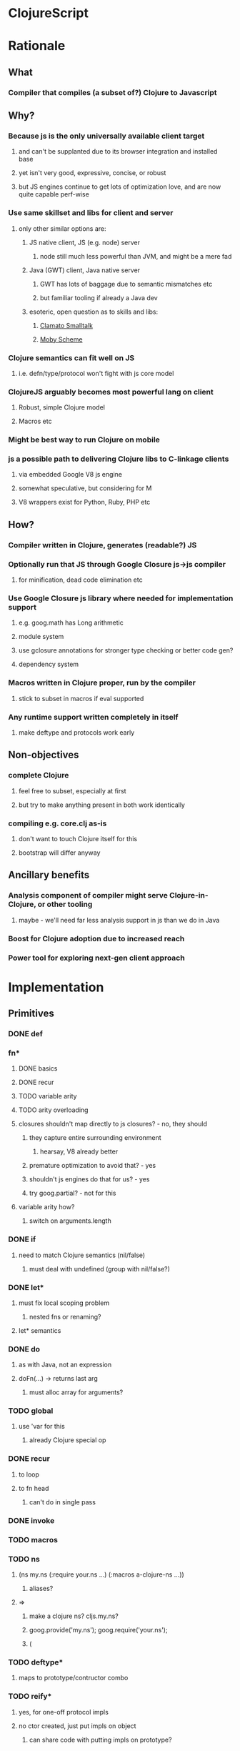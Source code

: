* ClojureScript
* Rationale
** What
*** Compiler that compiles (a subset of?) Clojure to Javascript
** Why?
*** Because js is the only universally available client target
**** and can't be supplanted due to its browser integration and installed base
**** yet isn't very good, expressive, concise, or robust
**** but JS engines continue to get lots of optimization love, and are now quite capable perf-wise
*** Use same skillset and libs for client and server
**** only other similar options are:
***** JS native client, JS (e.g. node) server
****** node still much less powerful than JVM, and might be a mere fad
***** Java (GWT) client, Java native server
****** GWT has lots of baggage due to semantic mismatches etc
****** but familiar tooling if already a Java dev
***** esoteric, open question as to skills and libs:
****** [[http://clamato.net/][Clamato Smalltalk]]
****** [[http://www.wescheme.org/][Moby Scheme]]
*** Clojure semantics can fit well on JS
**** i.e. defn/type/protocol won't fight with js core model
*** ClojureJS arguably becomes most powerful lang on client
**** Robust, simple Clojure model
**** Macros etc
*** Might be best way to run Clojure on mobile
*** js a possible path to delivering Clojure libs to C-linkage clients
**** via embedded Google V8 js engine
**** somewhat speculative, but considering for M
**** V8 wrappers exist for Python, Ruby, PHP etc
** How?
*** Compiler written in Clojure, generates (readable?) JS
*** Optionally run that JS through Google Closure js->js compiler
**** for minification, dead code elimination etc
*** Use Google Closure js library where needed for implementation support
**** e.g. goog.math has Long arithmetic
**** module system
**** use gclosure annotations for stronger type checking or better code gen?
**** dependency system
*** Macros written in Clojure proper, run by the compiler
**** stick to subset in macros if eval supported
*** Any runtime support written completely in itself
**** make deftype and protocols work early
** Non-objectives
*** complete Clojure
**** feel free to subset, especially at first
**** but try to make anything present in both work identically
*** compiling e.g. core.clj as-is
**** don't want to touch Clojure itself for this
**** bootstrap will differ anyway
** Ancillary benefits
*** Analysis component of compiler might serve Clojure-in-Clojure, or other tooling
**** maybe - we'll need far less analysis support in js than we do in Java
*** Boost for Clojure adoption due to increased reach
*** Power tool for exploring next-gen client approach
* Implementation
** Primitives
*** DONE def
*** fn*
**** DONE basics
**** DONE recur
**** TODO variable arity
**** TODO arity overloading
**** closures shouldn't map directly to js closures? - no, they should
***** they capture entire surrounding environment
****** hearsay, V8 already better
***** premature optimization to avoid that? - yes
***** shouldn't js engines do that for us? - yes
***** try goog.partial? - not for this
**** variable arity how?
***** switch on arguments.length
*** DONE if
**** need to match Clojure semantics (nil/false)
***** must deal with undefined (group with nil/false?)
*** DONE let*
**** must fix local scoping problem
***** nested fns or renaming?
**** let* semantics
*** DONE do
**** as with Java, not an expression
**** doFn(...) -> returns last arg
***** must alloc array for arguments?
*** TODO global
**** use 'var for this
***** already Clojure special op
*** DONE recur
**** to loop
**** to fn head
***** can't do in single pass
*** DONE invoke
*** TODO macros
*** TODO ns
**** (ns my.ns (:require your.ns ...) (:macros a-clojure-ns ...))
***** aliases?
**** =>
***** make a clojure ns? cljs.my.ns?
***** goog.provide('my.ns'); goog.require('your.ns');
***** (
*** TODO deftype*
**** maps to prototype/contructor combo
*** TODO reify*
**** yes, for one-off protocol impls
**** no ctor created, just put impls on object
***** can share code with putting impls on prototype?
*** TODO defprotocol*
**** not primitive in Clojure proper
**** when given ctor, modifies prototype with slot
***** slot is ns-qualified
***** what about core prototypes - Object, Array et al (String, Number, Boolean, Function)?
****** poor citizenship to modify these
**** protocol fns just turn (my.ns/foo x a b c) into x["my.ns/foo"](a, b ,c)
***** better - x.my$ns$foo(a, b ,c)
****** can be minified
*** defrecord?
**** any way to get (:foo x) => x.foo?
***** beware GClojure renaming
*** DONE new
**** what to do? ordinary invoke works fine
***** new could be aliased, not special form then
***** not ordinary - first arg not evaluated
****** but should be in JS since new is an operator on a function, not a name
**** new itself shouldn't be evaluated, won't pass fnOf
**** (my.ns.Blah. x y z) - just macroexpander stuff
**** (Blah. x y z) - requires import and registry
***** class aliases a bigger issue, will there be more conflicts?
***** any interpretation will fit only one ns strategy (e.g. gclosure's, and thus ClojureScript's) 
***** start without this
*** DONE dot
**** field/zero-arg-method distinguished how?
***** not, just support scoped var and be done
*** DONE set! (assign)
**** same binding rules?
***** no
**** or just allow assign to scoped 'vars'?
*** TODO name munging
**** special chars
**** js reserved words
*** TODO (js code-string)
**** with name escaping
*** TODO exceptions
**** throw
**** try
**** catch
***** won't have exception type
**** finally
*** TODO quote
*** vars?
*** case?
*** callable non-function types?
**** seems not possible portably
**** could do with __proto__ (non-standard, all but IE support, even IE9 doesn't)
**** how would Clojure feel without callable collections and keywords?
**** could do with conditional every invocation:
***** (f instanceof Function?f:f.cljs_lang_invoke)(args)
***** but where to put f (in expr context)?
****** needs helper fn
****** fnOf(f)(args)
******* function fnOf(x){return (f instanceof Function?f:f.cljs_lang_invoke);}
****** i.e. every call is 2 calls
******* tracing jit will inline?
** Translation
| Op                       | JS                                 | Notes                                     | Questions                                            |
|--------------------------+------------------------------------+-------------------------------------------+------------------------------------------------------|
| (def x 42)               | cljs.my.ns['x'] = 42               | Following gclosure module system          | No vars? Compilation-time representation of ns?      |
|                          | cljs.my.ns.x = 42                  | only this one will get minified           | but this precludes special chars in names            |
|                          |                                    |                                           | def returns var in Clojure, no var here              |
|--------------------------+------------------------------------+-------------------------------------------+------------------------------------------------------|
| (fn [x y] ...)           | (function (x, y) {...})            | never do named function, use anon + def   | Use for closures too?                                |
| (fn [x y] ... (recur...) |                                    | rewrite as fn + nested loop               | require analysis to transmit recur fact up           |
|                          |                                    |                                           | rewrite when?                                        |
|                          |                                    | block always in return context            | access to this for methods?                          |
|--------------------------+------------------------------------+-------------------------------------------+------------------------------------------------------|
| (if test then else)      | (test ? then : else)               |                                           |                                                      |
|--------------------------+------------------------------------+-------------------------------------------+------------------------------------------------------|
| (do e1 e2 e3)            | cljs.dofn(e1,e2,e3)                | dofn returns last arg, allocs array?      | requires js bootstrap file?                          |
|                          |                                    | no, forces all to be exprs                | no fn needed when not expr context                   |
|                          | (function () {e1;e2;return e3;})() |                                           |                                                      |
|                          |                                    | expr context becomes return except when   |                                                      |
|                          |                                    | single expr                               |                                                      |
|--------------------------+------------------------------------+-------------------------------------------+------------------------------------------------------|
| (let [x 1 y 2] ...)      | (function [x,y] {...})(1, 2)       | need to create nested functions for let*  | how to detect ref to earlier?                        |
|                          | var x__42 = 1;var y__43 = 2; ...   | var numbering                             | statement/expr dichotomy if inline?                  |
|                          | (function []                       | could wrap in no-arg function always      | needed for expr anyhow                               |
|                          | {var x = 1; var y = 2; ...})()     | if always wrapped, don't need numbers?    | can we do var x = 42; var x = 43?                    |
|                          |                                    | might still when nested                   | yes, but not var x = 42 ...nesting... var x = x      |
|                          |                                    |                                           |                                                      |
|                          |                                    | expr always becomes return context        |                                                      |
|--------------------------+------------------------------------+-------------------------------------------+------------------------------------------------------|
| (. x y)                  | x.y or x.y()?                      | no type info to distinguish               | bigger problem, both calling and retrieving          |
|                          |                                    |                                           | fn in slot are viable, Clojure says method wins      |
| (. x y ...)              | x.y(...)                           |                                           |                                                      |
|                          |                                    |                                           |                                                      |
| (: x y)  ?               | x.y                                |                                           | make all calls, add special field accessor           |
| x.y                      | x.y                                | . not used for classes in JS              | so not global, but scoped?                           |
|                          |                                    | can't test from Clojure                   | but would want resolution of first segment to locals |
|                          |                                    |                                           | what do macros use?                                  |
|                          |                                    |                                           |                                                      |
| (. x y _)                | ick                                |                                           | no arg == field, penalize no-arg methods?            |
| ((. x y))                |                                    |                                           |                                                      |
| (-> (. x y) ())          | doesn't currently work, could      |                                           |                                                      |
|--------------------------+------------------------------------+-------------------------------------------+------------------------------------------------------|
| (set! (. x y) 42)        | x.y = 42                           |                                           | whither vars and binding??                           |
| (set! some.global.x 42)  | some.global.x = 42                 |                                           |                                                      |
|--------------------------+------------------------------------+-------------------------------------------+------------------------------------------------------|
| (loop [bindings]         | while(true){                       |                                           | wrap in function? depends on context                 |
| ... (recur))             | ... rebind-continue                |                                           |                                                      |
|                          | ret=xxx;break;}                    |                                           |                                                      |
|--------------------------+------------------------------------+-------------------------------------------+------------------------------------------------------|
| (deftype Foo [a b c])    | my.ns.Foo = function(a,b,c)        | turn inline defs into explicit extends    |                                                      |
|                          | {this.a = a;...this.c=c;}          | can't access this and fields then         |                                                      |
|                          |                                    | in locals map, bind a to this.a etc       |                                                      |
|--------------------------+------------------------------------+-------------------------------------------+------------------------------------------------------|
| (new Foo 1 2 3)          | (new Foo(1,2,3))                   |                                           |                                                      |
|--------------------------+------------------------------------+-------------------------------------------+------------------------------------------------------|
| (defprotocol P           | my.ns.foo = function(obj args)     |                                           | How to extend built-ins, default, nil, undefined     |
| (foo [args]))            | {obj['my.ns.foo'](obj, args);}     | can't minify                              |                                                      |
|                          |                                    |                                           |                                                      |
|                          | obj.my$ns$foo(obj, args)           |                                           |                                                      |
|                          | P.ns = 'my.ns'                     | this only compile-time need, but compiler |                                                      |
|                          |                                    | not in js world, can't see it             |                                                      |
|                          |                                    | Require fully qualified protocol names?   |                                                      |
|--------------------------+------------------------------------+-------------------------------------------+------------------------------------------------------|
| (extend Foo my.ns.P      | for each fn in map:                | if no reified protocols, extend can't be  | or use Object.defineProperty to add method to        |
| {:foo (fn [foo]...)}     | Foo.prototype['my.ns.foo'] = fn    | a function, unless protocol quoted        | prototype? can then set enumerable to false          |
|                          | Foo.prototype.my$ns$foo = fn       | or string                                 |                                                      |
|--------------------------+------------------------------------+-------------------------------------------+------------------------------------------------------|
| constants                |                                    |                                           |                                                      |
| nil                      | null                               |                                           |                                                      |
| "foo", true, false, 42.0 | same                               |                                           |                                                      |
| 42                       | goog.Long?                         |                                           |                                                      |
| 'foo                     | symbol ctor                        |                                           |                                                      |
| :foo                     | ?                                  |                                           | how to do keyword interning?                         |
|                          |                                    |                                           | don't want intern every reference                    |
|--------------------------+------------------------------------+-------------------------------------------+------------------------------------------------------|
** Library
*** persistent data structures?
**** make base literals create JS base literals? (array, object-as-map)
***** seems a big waste not to leverage js optimization of dynamic properties
****** or, that's what deftype is about, maps have always added overhead
***** we care more about accessors than assignment/modification
****** i.e. we will superimpose copy-on-write
***** string/keyword problem
****** can make {:a 1 :b 2 :c 3} => {a: 1, b: 2, c: 3}
****** but (keys that) => ["a" "b" "c"]
****** could use internal array of keys trick
******* keys used as strings in property map
******* kept intact in internal arrays, which is what is returned by keys fn
******* means keys must be string distinct - ick
**** promote only on conj?
***** or on size as well?
** Questions
*** equality and hashing
*** undefined
**** turn into nil?
**** can't catch everywhere
*** vars
**** def should create slots in global ns objects?
**** what var semantics matter?
*** keywords and symbols
**** make separate object types?
***** not many symbols make it into runtime use, but keywords do
**** need to make sure {:key val} and (:key obj) are fast
**** native maps can have only string keys
*** metadata
**** just claim a slot?
*** namespaces
**** tie into gclosure module system?
**** compile-time enumerability?
*** eval
**** runtime compiler?
**** would let you develop in the browser, repl etc
**** means compiler must self-host
***** and needs runtime reader
***** and syntax-quote
**** no macros?
***** can't do without, as so many basic things are macros
**** won't have google closure compiler there
***** ok, shouldn't rely on that
*** laziness
**** not a great fit
**** GC probably not as good
**** unlikely to be working with bigger-than-memory
**** non-lazy mapping/filtering or mapv, filterv
***** can make it back into Clojure
*** Immutability
**** enforced?
***** or just use safe lib fns to avoid
****** lets you use base types
****** no final on which to base it anyway
****** would need fancy encapsulation techniques
******* how fancy?
***** correct (non-assigning) code does the same thing, but incorrect not caught
****** fair compromise?
**** gclosure compiler can do some enforcement
***** given some const hints in comment-based annotations
*** Interactive development
**** REPL
***** easiest:
***** Clojure read -> cljs analyze -> cljs emits -> embedded Rhino eval+print
**** Incompatible constructs
***** for host interop
****** preclude development in Clojure
**** Missing JS things
***** e.g. DOM etc
***** headless JS environment with DOM mocks?
* Namespaces and macros
** Macro problem?
*** syntax quote in the reader uses Clojure namespaces
*** hardwired to Compiler.currentNS().getMapping() Compiler.resolveSymbol(), isSpecial() etc
*** ::keyword resolution uses Compiler.currentNS(), namespaceFor()
*** if it expands to calls to other macros, those need to be in clojure-land
**** maybe - they need to be the cljs-compatible versions
***** argument for calling core clojure.core in cljs too?
****** but we can't have 2 clojure.core namespaces during compilation
***** translate/consider clojure.core/xxx => cljs.core/xxx during cljs compilation?
****** doesn't work if we have separate cljs.macros
******* some core things will be in cljs.core, some in cljs.macros
******* put core macros on cljs/core.clj
******* other core code in cljs/core.cljs
******* both contain ns declarations - ok?
*** but expansions destined for cljs compilation need to be resolved in cljs-land
**** dummy vars in dummy namespaces?
***** no - doesn't cover external nses, cljs aliases
***** just fully qualify everything non-core in macroexpansions
**** different specials set a problem
***** e.g. global, ns, defprotocol* not specials
****** could use var for global
****** could make ns a special?
******* probably not
******* but what macro would emit that?
***** install all cljs specials in dummy nses?
****** no, doesn't help macros file
*** inline defmacro in cljs?
**** calls Clojure eval of defmacro call
**** can expand to calls to enclosing cljs ns
***** but expander can't call code in enclosing cljs ns
***** convention - all macro helper fns are local fns in macro
**** gets icky for load/require purposes, as must be loaded with cljs compiler
***** better to keep public macros separate - can use ordinary Clojure require then
***** local macros would be ok for same-file consumption though
**** convention - portable libs that expose macros package them separately
** Want some equivalent of refer clojure.core
*** else practically everything will be qualified
**** e.g. core/defn - ick
*** but fewer things brought in by default?
**** requires selectivity control, or just a smaller core.cljs?
*** this is equivalent to a 'use', which we otherwise aren't supporting
**** unfair or don't care?
** Any 'use' equivalent (e.g. refer core) means compile-time disambiguation of unqualified references
*** if names a referred thing, that thing, else current.ns.name
**** like current namespaces
**** but if refers are limited to (entirety of) core, just look there first
**** so double lookup instead of copying core vars into name table
** Some core things defined in js
*** where we don't want to otherwise expose things needed for their impl
**** e.g. ==, ===, math ops, instanceOf typeof etc
*** how to reserve names?
**** declare in core.cljs?
*** if in actual .js file, separate ns for deps purposes?
**** i.e. it will be a different file than that produced by compiling core.cljs
**** or just a wad of js injected into core.cljs?
***** include a (js code-string) primitive for this purpose?
****** yes, much better than js files
****** accept only at top level? - no
****** using in local scope means knowing how locals are represented
****** some sort of escaping construct for getting (local and other) names resolved
******* ~{identifier}
** Are we doing forward reference detection here?
*** requires listing of contents of current ns
**** like namespaces
** Are we doing extern-ns name validation?
*** could do for cljs names, but not others
**** e.g. goog.whatever not enumerable in cljs
**** can we discern this situation?
***** probably not, when compiling from files
****** since 'require' doesn't load code at compile time
**** another reason we can't support 'use'
***** we do want to be able to (:require goog.foo)
****** but not a compile-time enumerable ns
***** or especially: (:require [goog.foo :as gfoo])
***** means alias map, like namespaces
** Macros written in separate Clojure files
*** Clojure code, in regular namespaces
*** Means core split into core.cljs, and core-macros.clj
**** both need to be auto-referred
*** if no use/only for macro ns, then can only get as succinct as (alias/macro ...)
**** could allow explicit aliasing of vars instead of use
**** extend alias for this?
***** not really extending, alias will do this due to how nses are just vars
***** but need not be used in that pat of resolution
** goog.provide throws called-twice exception
*** intended to prevent providing the same ns in more than one file
*** actually prevents reloading same file? - aargh
*** can't wrap, since deps checkers look for it at top level
**** will we need to track at compilation-time?
**** will we still need *compile-file* notion?
** Compilation needs
*** current ns
**** *cljs-ns* ?
**** is this a Clojure ns?
***** not a fit
****** map is sym->Var or Class
****** aliases are sym->Namespace
*** ns has:
**** *cljs-namespaces* - {name->ns}
**** {:name "my.ns" :defs {sym qualified.sym} :deps {alias Namepsace-or-qualified.sym}}
**** defs
***** just set of names? no map
***** or map to fully qualified self?
**** deps
***** aliases
****** sym->fully-qualified-sym
****** is this a separate mapping vs macros and requires?
******* if not, fn alias can mask out ns alias
******* that can't happen in Clojure
***** macro nses
****** map of sym->Namespaces?
******* require an alias?
******* (:macros {mm my.macros, ym your.macros})
****** aliases for these same as others?
***** required libs must have aliases too?
****** (:require [goog.math.Long :as gml])
****** or new (:require {gml goog.math.Long})
*** lookup 'foo - no ns, no dots
**** if special - done
**** if local - done
**** if found in cljs.macros Namespace, the macro cljs.macros/foo
**** if found in cljs.core ns, cljs.core.foo
**** whatever 'foo maps to in (:ns env) defs
**** no use of deps
*** lookup 'foo.bar.baz - no ns, dot(s)
**** if foo is a local, foo_nnnn.bar.baz
**** if foo has a mapping in (:ns env) - that.mapping.bar.baz - no
***** really? covered by alias/whatever
****** more idiomatic for goog.stuff than goog.stuff/foo
****** but no :as there
***** leave out for now
**** else foo.bar.baz
*** lookup 'foo/bar - ns with no dots
**** get what 'foo maps to in (:ns env) deps
***** if nothing - error "no alias foo"
**** if maps to Namespace, the macro 'bar in that ns
**** else a symbol, e.g. 'fred.ethel => fred.ethel.bar
*** lookup fully.qualified/foo - ns with dots
**** would only use this if local shadowed (and no alias)?
**** what doesn't have alias?
***** cljs.core, cljs.macros
***** could use cljs.core.foo for former
***** always interpret as macro ns?
****** or check deps vals for Namespace, else not
***** if Namespace, the macro foo in Namespace
***** fully.quallified.foo
**** everything might have alias, but macros/syntax-quote need to emit full expansions
*** how to refer to true globals?
**** e.g. Object, String, goog
**** [[https://developer.mozilla.org/en/JavaScript/Reference/Global_Objects][JS Globals]]
**** (global Name) primitive?
**** means (extend (global Object) ...) needs to work
***** ok if extend evaluates first arg
